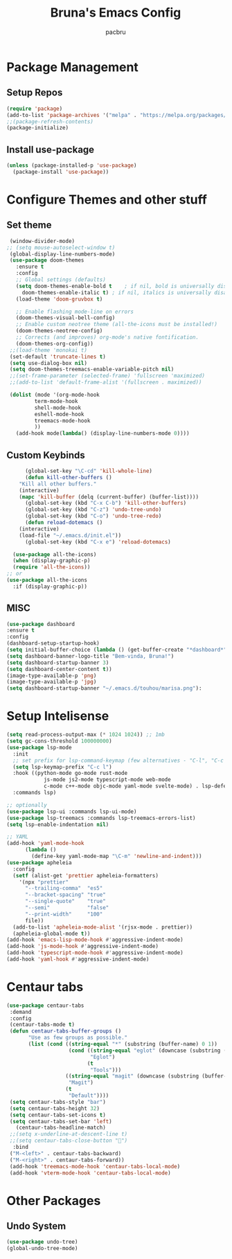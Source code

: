 


#+TITLE: Bruna's Emacs Config
#+AUTHOR: pacbru

* Package Management
** Setup Repos

#+begin_src emacs-lisp
  (require 'package)
  (add-to-list 'package-archives '("melpa" . "https://melpa.org/packages/") t)
  ;;(package-refresh-contents)
  (package-initialize)
#+end_src

** Install use-package
#+begin_src emacs-lisp
  (unless (package-installed-p 'use-package)
    (package-install 'use-package))
#+end_src
  
* Configure Themes and other stuff
** Set theme
#+begin_src emacs-lisp
  (window-divider-mode)
 ;; (setq mouse-autoselect-window t)
  (global-display-line-numbers-mode)
  (use-package doom-themes
    :ensure t
    :config
    ;; Global settings (defaults)
    (setq doom-themes-enable-bold t    ; if nil, bold is universally disabled
	  doom-themes-enable-italic t) ; if nil, italics is universally disabled
    (load-theme 'doom-gruvbox t)

    ;; Enable flashing mode-line on errors
    (doom-themes-visual-bell-config)
    ;; Enable custom neotree theme (all-the-icons must be installed!)
    (doom-themes-neotree-config)
    ;; Corrects (and improves) org-mode's native fontification.
    (doom-themes-org-config))
  ;;(load-theme 'monokai t)
  (set-default 'truncate-lines t)
  (setq use-dialog-box nil)
  (setq doom-themes-treemacs-enable-variable-pitch nil)
  ;;(set-frame-parameter (selected-frame) 'fullscreen 'maximized)
  ;;(add-to-list 'default-frame-alist '(fullscreen . maximized))

  (dolist (mode '(org-mode-hook
		  term-mode-hook
		  shell-mode-hook
		  eshell-mode-hook
		  treemacs-mode-hook
		  ))
    (add-hook mode(lambda() (display-line-numbers-mode 0))))

#+end_src

#+RESULTS:
| centaur-tabs-local-mode | (lambda nil (display-line-numbers-mode 0)) |

** Custom Keybinds
#+begin_src emacs-lisp
      (global-set-key "\C-cd" 'kill-whole-line)
      (defun kill-other-buffers ()
	"Kill all other buffers."
	(interactive)
	(mapc 'kill-buffer (delq (current-buffer) (buffer-list))))
      (global-set-key (kbd "C-x C-b") 'kill-other-buffers)
      (global-set-key (kbd "C-z") 'undo-tree-undo)
      (global-set-key (kbd "C-o") 'undo-tree-redo)
      (defun reload-dotemacs ()
	(interactive)
	(load-file "~/.emacs.d/init.el"))
      (global-set-key (kbd "C-x e") 'reload-dotemacs)

  (use-package all-the-icons)
  (when (display-graphic-p)
  (require 'all-the-icons))
;; or
(use-package all-the-icons
  :if (display-graphic-p))

#+end_src
** MISC
#+begin_src emacs-lisp
  (use-package dashboard
  :ensure t
  :config
  (dashboard-setup-startup-hook)
  (setq initial-buffer-choice (lambda () (get-buffer-create "*dashboard*")))
  (setq dashboard-banner-logo-title "Bem-vinda, Bruna!")
  (setq dashboard-startup-banner 3)
  (setq dashboard-center-content t))
  (image-type-available-p 'png)
  (image-type-available-p 'jpg)
  (setq dashboard-startup-banner "~/.emacs.d/touhou/marisa.png"):
#+end_src

* Setup Intelisense
#+begin_src emacs-lisp
  (setq read-process-output-max (* 1024 1024)) ;; 1mb
  (setq gc-cons-threshold 100000000)
  (use-package lsp-mode
    :init
    ;; set prefix for lsp-command-keymap (few alternatives - "C-l", "C-c l")
    (setq lsp-keymap-prefix "C-c l")
    :hook ((python-mode go-mode rust-mode
		      js-mode js2-mode typescript-mode web-mode
		      c-mode c++-mode objc-mode yaml-mode svelte-mode) . lsp-deferred)
    :commands lsp)

  ;; optionally
  (use-package lsp-ui :commands lsp-ui-mode)
  (use-package lsp-treemacs :commands lsp-treemacs-errors-list)
  (setq lsp-enable-indentation nil)

  ;; YAML
  (add-hook 'yaml-mode-hook
	    (lambda ()
	      (define-key yaml-mode-map "\C-m" 'newline-and-indent)))
  (use-package apheleia
    :config
    (setf (alist-get 'prettier apheleia-formatters)
	  '(npx "prettier"
		"--trailing-comma"  "es5"
		"--bracket-spacing" "true"
		"--single-quote"    "true"
		"--semi"            "false"
		"--print-width"     "100"
		file))
    (add-to-list 'apheleia-mode-alist '(rjsx-mode . prettier))
    (apheleia-global-mode t))
  (add-hook 'emacs-lisp-mode-hook #'aggressive-indent-mode)
  (add-hook 'js-mode-hook #'aggressive-indent-mode)
  (add-hook 'typescript-mode-hook #'aggressive-indent-mode)
  (add-hook 'yaml-hook #'aggressive-indent-mode)

#+end_src

* Centaur tabs
#+begin_src emacs-lisp
(use-package centaur-tabs
 :demand
 :config
 (centaur-tabs-mode t)
 (defun centaur-tabs-buffer-groups ()
       "Use as few groups as possible."
       (list (cond ((string-equal "*" (substring (buffer-name) 0 1))
                    (cond ((string-equal "eglot" (downcase (substring (buffer-name) 1 6)))
                           "Eglot")
                          (t
                           "Tools")))
                   ((string-equal "magit" (downcase (substring (buffer-name) 0 5)))
                    "Magit")
                   (t
                    "Default"))))
 (setq centaur-tabs-style "bar")
 (setq centaur-tabs-height 32)
 (setq centaur-tabs-set-icons t)
 (setq centaur-tabs-set-bar 'left)
   (centaur-tabs-headline-match)
 ;;(setq x-underline-at-descent-line t)
 ;;(setq centaur-tabs-close-button "󰅙")
  :bind
 ("M-<left>" . centaur-tabs-backward)
 ("M-<right>" . centaur-tabs-forward))
 (add-hook 'treemacs-mode-hook 'centaur-tabs-local-mode)
 (add-hook 'vterm-mode-hook 'centaur-tabs-local-mode)
#+end_src 
 
* Other Packages
** Undo System
#+begin_src emacs-lisp
  (use-package undo-tree)
  (global-undo-tree-mode)
#+end_src

